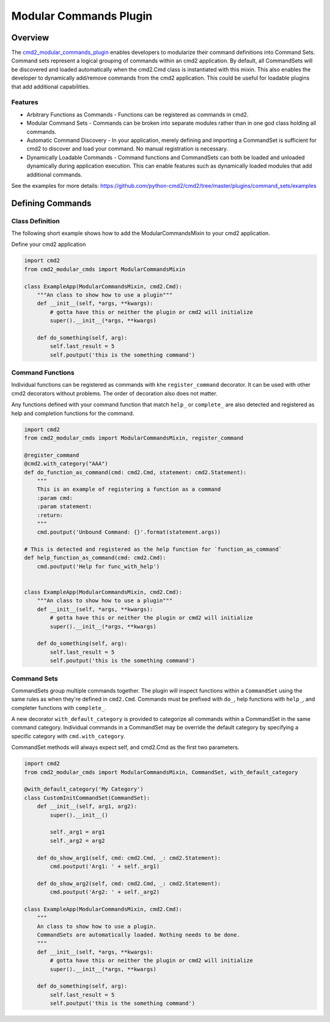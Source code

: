 Modular Commands Plugin
=======================

Overview
--------

.. _cmd2_modular_commands_plugin:
   https://github.com/python-cmd2/cmd2/tree/master/plugins/modular_commands/

The cmd2_modular_commands_plugin_ enables developers to modularize their command definitions into Command Sets. Command sets represent
a logical grouping of commands within an cmd2 application. By default, all CommandSets will be discovered and loaded
automatically when the cmd2.Cmd class is instantiated with this mixin. This also enables the developer to
dynamically add/remove commands from the cmd2 application. This could be useful for loadable plugins that
add additional capabilities.

Features
~~~~~~~~

* Arbitrary Functions as Commands - Functions can be registered as commands in cmd2.
* Modular Command Sets - Commands can be broken into separate modules rather than in one god class holding all commands.
* Automatic Command Discovery - In your application, merely defining and importing a CommandSet is sufficient for
  cmd2 to discover and load your command. No manual registration is necessary.
* Dynamically Loadable Commands - Command functions and CommandSets can both be loaded and unloaded dynamically
  during application execution. This can enable features such as dynamically
  loaded modules that add additional commands.

See the examples for more details: https://github.com/python-cmd2/cmd2/tree/master/plugins/command_sets/examples


Defining Commands
-----------------

Class Definition
~~~~~~~~~~~~~~~~

The following short example shows how to add the ModularCommandsMixin to your cmd2 application.

Define your cmd2 application

.. code-block:: python

    import cmd2
    from cmd2_modular_cmds import ModularCommandsMixin

    class ExampleApp(ModularCommandsMixin, cmd2.Cmd):
        """An class to show how to use a plugin"""
        def __init__(self, *args, **kwargs):
            # gotta have this or neither the plugin or cmd2 will initialize
            super().__init__(*args, **kwargs)

        def do_something(self, arg):
            self.last_result = 5
            self.poutput('this is the something command')

Command Functions
~~~~~~~~~~~~~~~~~

Individual functions can be registered as commands with khe ``register_command`` decorator. It can be used with
other cmd2 decorators without problems. The order of decoration also does not matter.

Any functions defined with your command function that match ``help_`` or ``complete_`` are also detected
and registered as help and completion functions for the command.

.. code-block:: python

    import cmd2
    from cmd2_modular_cmds import ModularCommandsMixin, register_command

    @register_command
    @cmd2.with_category("AAA")
    def do_function_as_command(cmd: cmd2.Cmd, statement: cmd2.Statement):
        """
        This is an example of registering a function as a command
        :param cmd:
        :param statement:
        :return:
        """
        cmd.poutput('Unbound Command: {}'.format(statement.args))

    # This is detected and registered as the help function for `function_as_command`
    def help_function_as_command(cmd: cmd2.Cmd):
        cmd.poutput('Help for func_with_help')


    class ExampleApp(ModularCommandsMixin, cmd2.Cmd):
        """An class to show how to use a plugin"""
        def __init__(self, *args, **kwargs):
            # gotta have this or neither the plugin or cmd2 will initialize
            super().__init__(*args, **kwargs)

        def do_something(self, arg):
            self.last_result = 5
            self.poutput('this is the something command')


Command Sets
~~~~~~~~~~~~~

CommandSets group multiple commands together. The plugin will inspect functions within a ``CommandSet``
using the same rules as when they're defined in ``cmd2.Cmd``. Commands must be prefixed with ``do_``, help
functions with ``help_``, and completer functions with ``complete_``.

A new decorator ``with_default_category`` is provided to categorize all commands within a CommandSet in the
same command category.  Individual commands in a CommandSet may be override the default category by specifying a
specific category with ``cmd.with_category``.

CommandSet methods will always expect self, and cmd2.Cmd as the first two parameters.

.. code-block:: python

    import cmd2
    from cmd2_modular_cmds import ModularCommandsMixin, CommandSet, with_default_category

    @with_default_category('My Category')
    class CustomInitCommandSet(CommandSet):
        def __init__(self, arg1, arg2):
            super().__init__()

            self._arg1 = arg1
            self._arg2 = arg2

        def do_show_arg1(self, cmd: cmd2.Cmd, _: cmd2.Statement):
            cmd.poutput('Arg1: ' + self._arg1)

        def do_show_arg2(self, cmd: cmd2.Cmd, _: cmd2.Statement):
            cmd.poutput('Arg2: ' + self._arg2)

    class ExampleApp(ModularCommandsMixin, cmd2.Cmd):
        """
        An class to show how to use a plugin.
        CommandSets are automatically loaded. Nothing needs to be done.
        """
        def __init__(self, *args, **kwargs):
            # gotta have this or neither the plugin or cmd2 will initialize
            super().__init__(*args, **kwargs)

        def do_something(self, arg):
            self.last_result = 5
            self.poutput('this is the something command')


